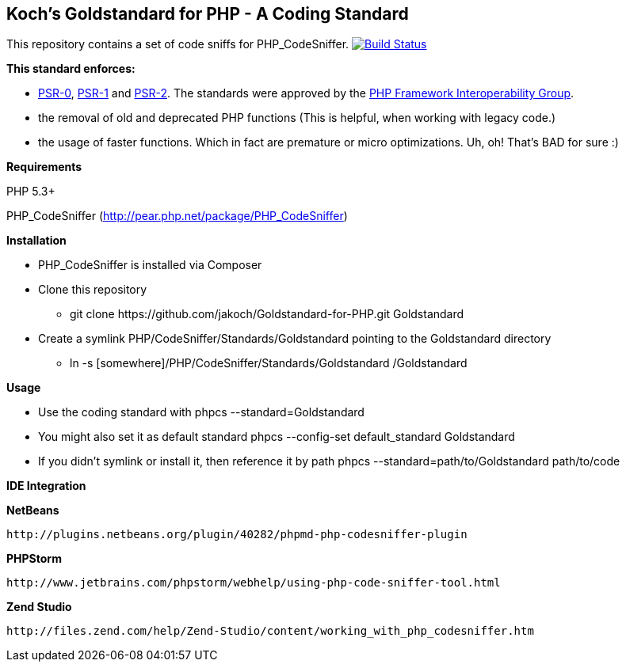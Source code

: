 Koch's Goldstandard for PHP - A Coding Standard
-----------------------------------------------

This repository contains a set of code sniffs for PHP_CodeSniffer. image:https://travis-ci.org/jakoch/Goldstandard-for-PHP.svg["Build Status", link="https://travis-ci.org/jakoch/Goldstandard-for-PHP"]

*This standard enforces:*

* https://github.com/php-fig/fig-standards/blob/master/accepted/PSR-0.md[PSR-0], https://github.com/php-fig/fig-standards/blob/master/accepted/PSR-1-basic-coding-standard.md[PSR-1] and https://github.com/php-fig/fig-standards/blob/master/accepted/PSR-2-coding-style-guide.md[PSR-2]. The standards were approved by the https://github.com/php-fig/fig-standards[PHP Framework Interoperability Group].
* the removal of old and deprecated PHP functions (This is helpful, when working with legacy code.)
* the usage of faster functions. Which in fact are premature or micro optimizations. Uh, oh! That's BAD for sure :)

*Requirements*

PHP 5.3+

PHP_CodeSniffer (http://pear.php.net/package/PHP_CodeSniffer)

*Installation*

* PHP_CodeSniffer is installed via Composer
* Clone this repository
  - +git clone https://github.com/jakoch/Goldstandard-for-PHP.git Goldstandard+
* Create a symlink PHP/CodeSniffer/Standards/Goldstandard pointing to the Goldstandard directory
  - +ln -s [somewhere]/PHP/CodeSniffer/Standards/Goldstandard /Goldstandard+

*Usage*

* Use the coding standard with +phpcs --standard=Goldstandard+
* You might also set it as default standard +phpcs --config-set default_standard Goldstandard+
* If you didn't symlink or install it, then reference it by path +phpcs --standard=path/to/Goldstandard path/to/code+

*IDE Integration*

*NetBeans*

        http://plugins.netbeans.org/plugin/40282/phpmd-php-codesniffer-plugin

*PHPStorm*

        http://www.jetbrains.com/phpstorm/webhelp/using-php-code-sniffer-tool.html

*Zend Studio*

        http://files.zend.com/help/Zend-Studio/content/working_with_php_codesniffer.htm
